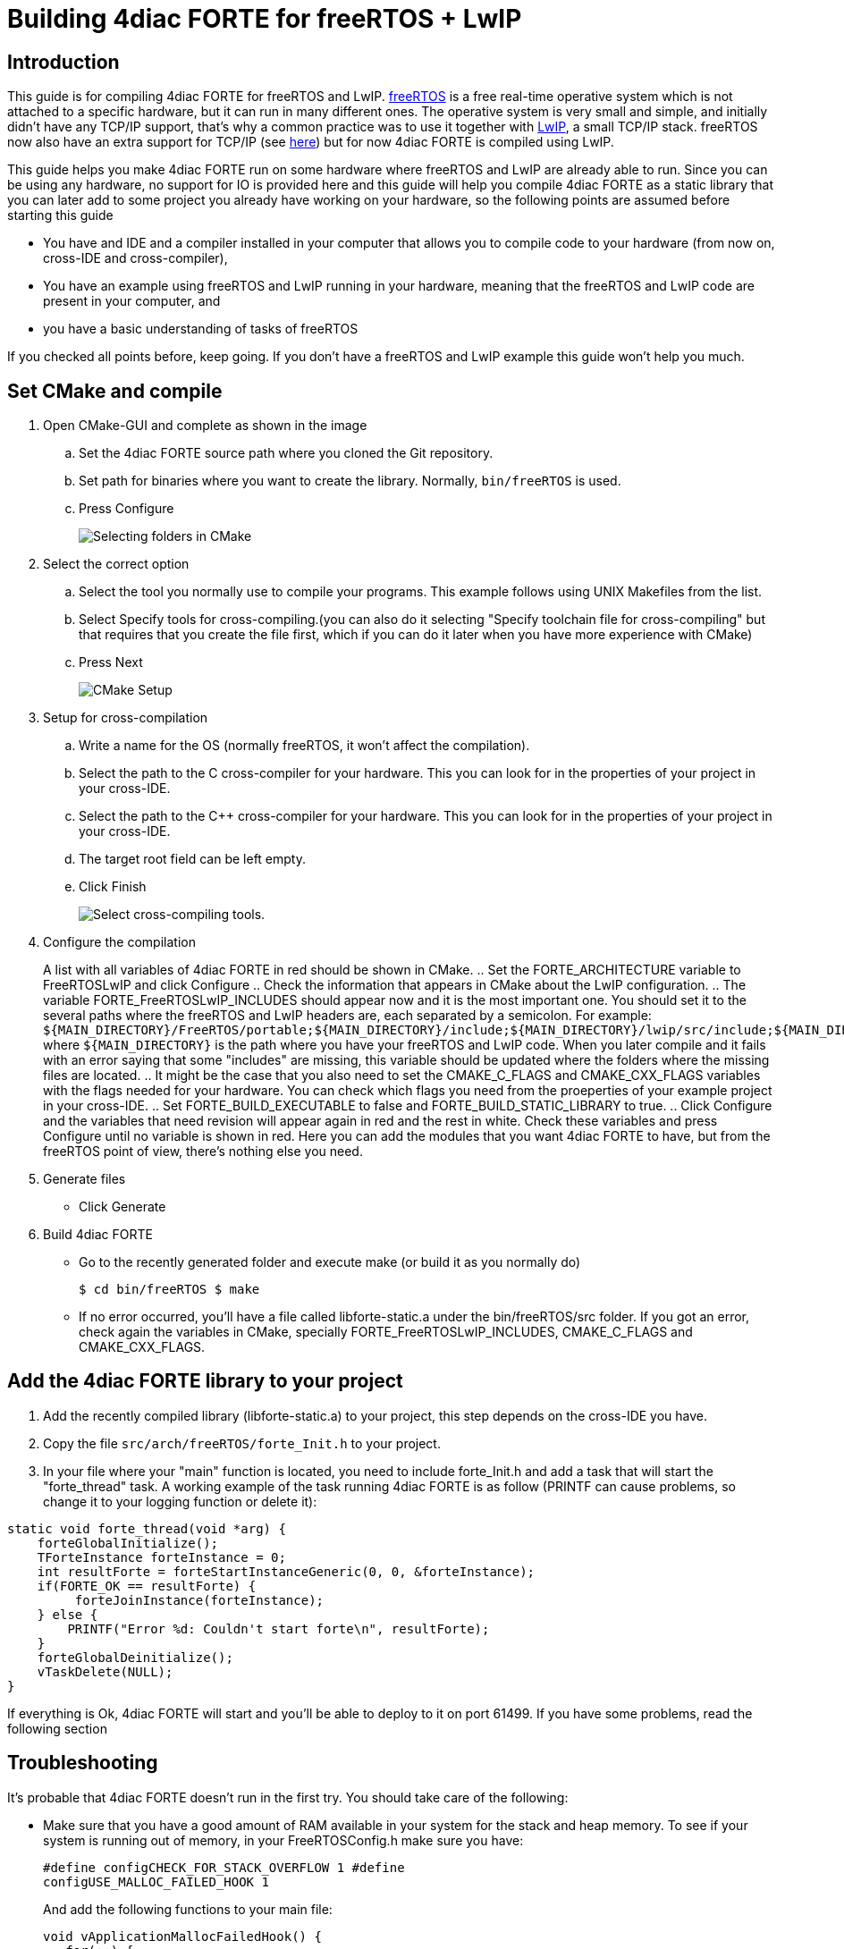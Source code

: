 = [[topOfPage]]Building 4diac FORTE for freeRTOS + LwIP
:lang: en
:imagesdir: ./src/installation/img
ifdef::env-github[]
:imagesdir: img
endif::[]


== Introduction

This guide is for compiling 4diac FORTE for freeRTOS and LwIP. 
https://www.freertos.org/[freeRTOS] is a free real-time operative system which is not attached to a specific hardware, but it can run in many different ones. 
The operative system is very small and simple, and initially didn't have any TCP/IP support, that's why a common practice
was to use it together with https://savannah.nongnu.org/projects/lwip/[LwIP], a small TCP/IP stack.
freeRTOS now also have an extra support for TCP/IP (see https://www.freertos.org/FreeRTOS-Plus/FreeRTOS_Plus_TCP/index.html[here]) but for now 4diac FORTE is compiled using LwIP.

This guide helps you make 4diac FORTE run on some hardware where freeRTOS and LwIP are already able to run. 
Since you can be using any hardware, no support for IO is provided here and this guide will help you compile 4diac FORTE as a static library that you can later add to some project you already have working on your hardware, so the following points are assumed before starting this guide

* You have and IDE and a compiler installed in your computer that allows you to compile code to your hardware (from now on, cross-IDE and
cross-compiler),
* You have an example using freeRTOS and LwIP running in your hardware, meaning that the freeRTOS and LwIP code are present in your computer, and
* you have a basic understanding of tasks of freeRTOS

If you checked all points before, keep going. 
If you don't have a freeRTOS and LwIP example this guide won't help you much.

== Set CMake and compile

. Open CMake-GUI and complete as shown in the image
.. Set the 4diac FORTE source path where you cloned the Git repository.
.. Set path for binaries where you want to create the library. Normally, `bin/freeRTOS` is used.
.. Press [.button4diac]#Configure#
+
image:raspiCrossLinux1.png[Selecting folders in CMake]
. Select the correct option
.. Select the tool you normally use to compile your programs. This
example follows using UNIX Makefiles from the list.
.. Select [.button4diac]#Specify tools for cross-compiling.#(you can
also do it selecting "Specify toolchain file for cross-compiling" but
that requires that you create the file first, which if you can do it
later when you have more experience with CMake)
.. Press [.button4diac]#Next#
+
image:raspberrySPS_configure.png[CMake Setup]
. Setup for cross-compilation
.. Write a name for the OS (normally freeRTOS, it won't affect the compilation).
.. Select the path to the C cross-compiler for your hardware. 
   This you can look for in the properties of your project in your cross-IDE.
.. Select the path to the C++ cross-compiler for your hardware. 
   This you can look for in the properties of your project in your cross-IDE.
.. The target root field can be left empty.
.. Click [.button4diac]#Finish#
+
image:raspiCrossLinux3.png[Select cross-compiling tools.]
. Configure the compilation
+
A list with all variables of 4diac FORTE in red should be shown in CMake.
.. Set the FORTE_ARCHITECTURE variable to FreeRTOSLwIP and click Configure
.. Check the information that appears in CMake about the LwIP configuration.
.. The variable FORTE_FreeRTOSLwIP_INCLUDES should appear now and it is the most important one. 
   You should set it to the several paths where the freeRTOS and LwIP headers are, each separated by a semicolon. 
   For example: `$\{MAIN_DIRECTORY}/FreeRTOS/portable;$\{MAIN_DIRECTORY}/include;$\{MAIN_DIRECTORY}/lwip/src/include;$\{MAIN_DIRECTORY}/lwip/port` where `$\{MAIN_DIRECTORY}` is the path where you have your freeRTOS and LwIP code. 
   When you later compile and it fails with an error saying that some "includes" are missing, this variable should be updated where the folders where the missing files are located. 
.. It might be the case that you also need to set the CMAKE_C_FLAGS and CMAKE_CXX_FLAGS variables with the flags needed for your hardware. 
   You can check which flags you need from the proeperties of your example project in your cross-IDE.
.. Set FORTE_BUILD_EXECUTABLE to false and FORTE_BUILD_STATIC_LIBRARY to true.
.. Click [.button4diac]#Configure# and the variables that need revision will appear again in red and the rest in white. 
   Check these variables and press [.button4diac]#Configure# until no variable is shown in red. 
   Here you can add the modules that you want 4diac FORTE to have, but from the freeRTOS point of view, there's nothing else you need.
. Generate files
* Click [.button4diac]#Generate#
. Build 4diac FORTE
* Go to the recently generated folder and execute make (or build it as you normally do)
+
`$ cd bin/freeRTOS $ make`
+
* If no error occurred, you'll have a file called libforte-static.a under the [.folderLocation]#bin/freeRTOS/src# folder. 
  If you got an error, check again the variables in CMake, specially FORTE_FreeRTOSLwIP_INCLUDES, CMAKE_C_FLAGS and CMAKE_CXX_FLAGS.

== Add the 4diac FORTE library to your project

. Add the recently compiled library (libforte-static.a) to your project, this step depends on the cross-IDE you have.
. Copy the file `src/arch/freeRTOS/forte_Init.h` to your project.
. In your file where your "main" function is located, you need to include forte_Init.h and add a task that will start the "forte_thread" task. 
  A working example of the task running 4diac FORTE is as follow (PRINTF can cause problems, so change it to your logging function or
delete it):

---- 
static void forte_thread(void *arg) { 
    forteGlobalInitialize();
    TForteInstance forteInstance = 0; 
    int resultForte = forteStartInstanceGeneric(0, 0, &forteInstance); 
    if(FORTE_OK == resultForte) { 
         forteJoinInstance(forteInstance); 
    } else { 
        PRINTF("Error %d: Couldn't start forte\n", resultForte); 
    } 
    forteGlobalDeinitialize();
    vTaskDelete(NULL); 
}
----

If everything is Ok, 4diac FORTE will start and you'll be able to deploy to it on port 61499. 
If you have some problems, read the following section

== Troubleshooting

It's probable that 4diac FORTE doesn't run in the first try. You should take care of the following:

* Make sure that you have a good amount of RAM available in your system for the stack and heap memory. 
  To see if your system is running out of memory, in your FreeRTOSConfig.h make sure you have:
+  
----
#define configCHECK_FOR_STACK_OVERFLOW 1 #define
configUSE_MALLOC_FAILED_HOOK 1
----
+
And add the following functions to your main file:
+
----
void vApplicationMallocFailedHook() { 
   for(;;) {
       vTaskDelay(pdMS_TO_TICKS(1000)); 
   } 
} 

void vApplicationStackOverflowHook(TaskHandle_t xTask, char *pcTaskName ) { 
    for(;;) {
        vTaskDelay(pdMS_TO_TICKS(1000)); 
    } 
}
----
+
and put a breakpoint in both vTaskDelay. If the programs reaches one of these breakpoints, you have a memory problem.
* You should configure your hardware and start the LwIP task before 4diac FORTE.
* A configuration of task creation that worked for some users is:
. Create a Task called "stack_init"
. Start scheduler
. "stack_init" will run and initialize the LwIP stack (which internally creates a LwIP task)
. After that, "stack_init" creates the "forte_thread" task as seen before
. "stack_init" finishes with vTaskDelete(NULL);
* For C++ projects (like 4diac FORTE) a call to `__libc_init_array();` is needed. 
  In some cases this is not done by default by the generated code of the example. 
  Try adding this call right at the beginning of the main() function before any other call.


== [[whereToGoFromHere]]Where to go from here?

Now that you installed the required tools, it's time to start using them. 
Take a look at the following tutorials:

xref:../tutorials/overview.adoc[Step 0 - 4diac IDE Overview]

If you want to compile 4diac FORTE for another platform or want to know more about that, here's a quick link back:

xref:./index.adoc[Install Eclipse 4diac]

If you want to go back to the Start Here page, we leave you here a fast
access

xref:../index.adoc[Where to Start]

Or link:#topOfPage[Go to top]

